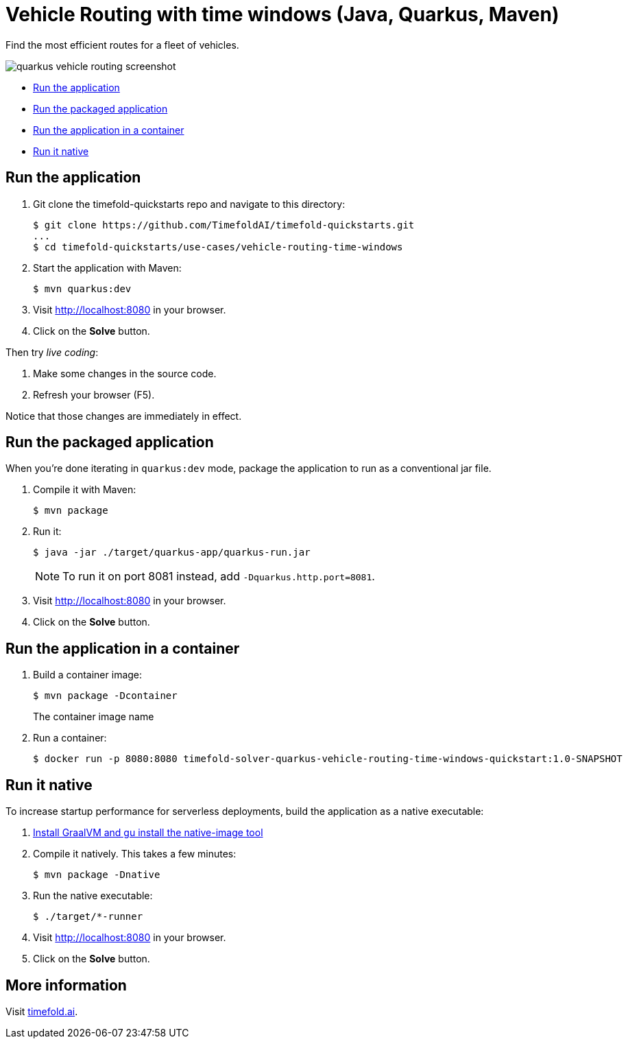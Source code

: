 = Vehicle Routing with time windows (Java, Quarkus, Maven)

Find the most efficient routes for a fleet of vehicles.

image::../../build/quickstarts-showcase/src/main/resources/META-INF/resources/screenshot/quarkus-vehicle-routing-screenshot.png[]

* <<run,Run the application>>
* <<package,Run the packaged application>>
* <<container,Run the application in a container>>
* <<native,Run it native>>

[[run]]
== Run the application

. Git clone the timefold-quickstarts repo and navigate to this directory:
+
[source,shell]
----
$ git clone https://github.com/TimefoldAI/timefold-quickstarts.git
...
$ cd timefold-quickstarts/use-cases/vehicle-routing-time-windows
----

. Start the application with Maven:
+
[source,shell]
----
$ mvn quarkus:dev
----

. Visit http://localhost:8080 in your browser.

. Click on the *Solve* button.

Then try _live coding_:

. Make some changes in the source code.
. Refresh your browser (F5).

Notice that those changes are immediately in effect.

[[package]]
== Run the packaged application

When you're done iterating in `quarkus:dev` mode, package the application to run as a conventional jar file.

. Compile it with Maven:
+
[source,shell]
----
$ mvn package
----

. Run it:
+
[source,shell]
----
$ java -jar ./target/quarkus-app/quarkus-run.jar
----
+
[NOTE]
====
To run it on port 8081 instead, add `-Dquarkus.http.port=8081`.
====

. Visit http://localhost:8080 in your browser.

. Click on the *Solve* button.

[[container]]
== Run the application in a container

. Build a container image:
+
[source, shell]
----
$ mvn package -Dcontainer
----
The container image name
. Run a container:
+
[source, shell]
----
$ docker run -p 8080:8080 timefold-solver-quarkus-vehicle-routing-time-windows-quickstart:1.0-SNAPSHOT
----

[[native]]
== Run it native

To increase startup performance for serverless deployments, build the application as a native executable:

. https://quarkus.io/guides/building-native-image#configuring-graalvm[Install GraalVM and gu install the native-image tool]

. Compile it natively.
This takes a few minutes:
+
[source,shell]
----
$ mvn package -Dnative
----

. Run the native executable:
+
[source,shell]
----
$ ./target/*-runner
----

. Visit http://localhost:8080 in your browser.

. Click on the *Solve* button.

== More information

Visit https://timefold.ai[timefold.ai].

